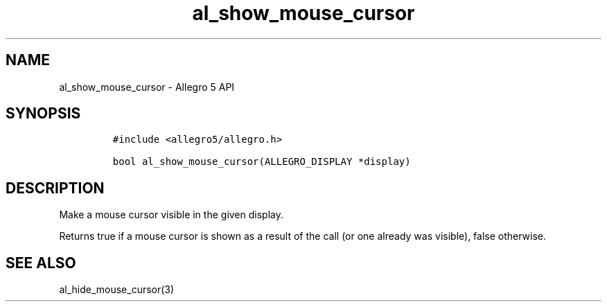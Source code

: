 .\" Automatically generated by Pandoc 3.1.3
.\"
.\" Define V font for inline verbatim, using C font in formats
.\" that render this, and otherwise B font.
.ie "\f[CB]x\f[]"x" \{\
. ftr V B
. ftr VI BI
. ftr VB B
. ftr VBI BI
.\}
.el \{\
. ftr V CR
. ftr VI CI
. ftr VB CB
. ftr VBI CBI
.\}
.TH "al_show_mouse_cursor" "3" "" "Allegro reference manual" ""
.hy
.SH NAME
.PP
al_show_mouse_cursor - Allegro 5 API
.SH SYNOPSIS
.IP
.nf
\f[C]
#include <allegro5/allegro.h>

bool al_show_mouse_cursor(ALLEGRO_DISPLAY *display)
\f[R]
.fi
.SH DESCRIPTION
.PP
Make a mouse cursor visible in the given display.
.PP
Returns true if a mouse cursor is shown as a result of the call (or one
already was visible), false otherwise.
.SH SEE ALSO
.PP
al_hide_mouse_cursor(3)
